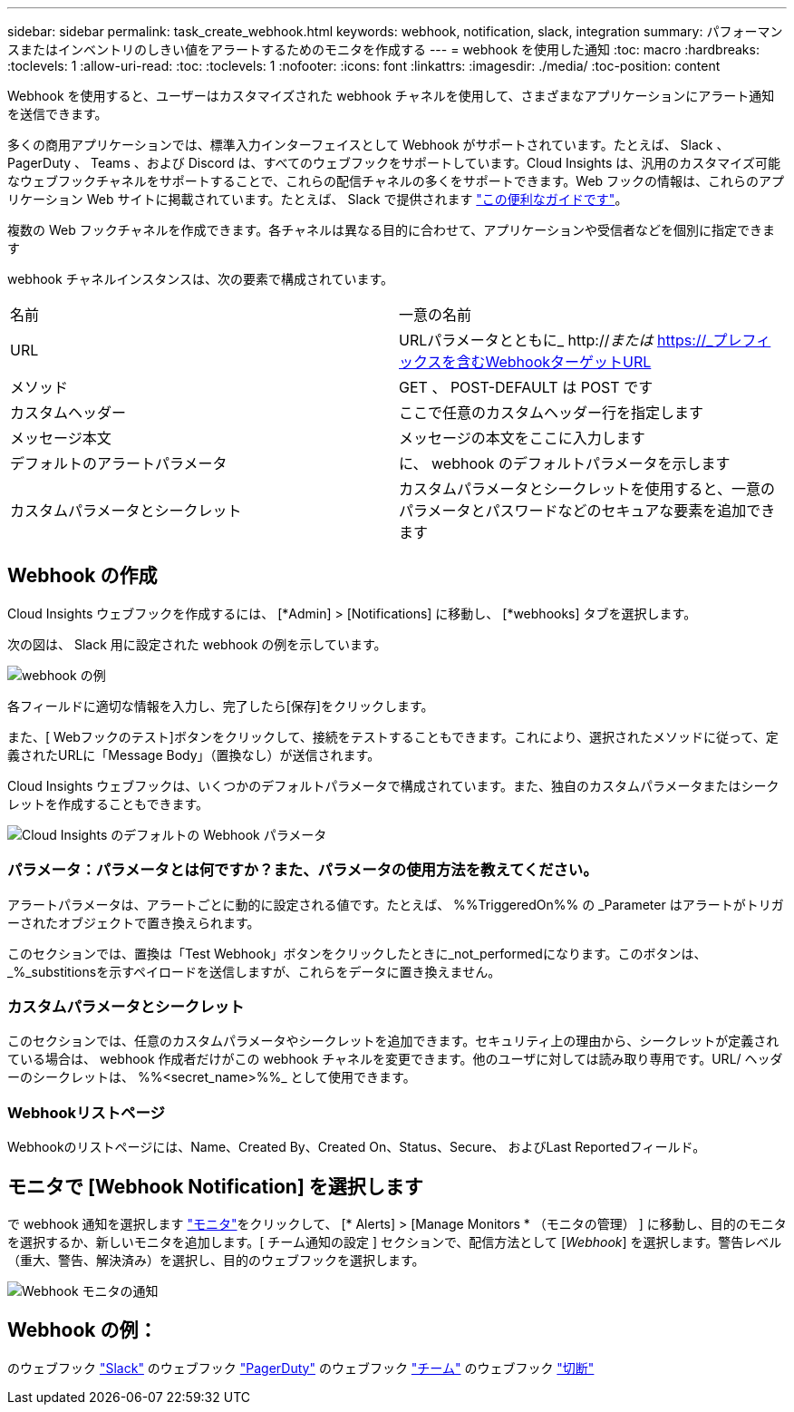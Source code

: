 ---
sidebar: sidebar 
permalink: task_create_webhook.html 
keywords: webhook, notification, slack, integration 
summary: パフォーマンスまたはインベントリのしきい値をアラートするためのモニタを作成する 
---
= webhook を使用した通知
:toc: macro
:hardbreaks:
:toclevels: 1
:allow-uri-read: 
:toc: 
:toclevels: 1
:nofooter: 
:icons: font
:linkattrs: 
:imagesdir: ./media/
:toc-position: content


[role="lead"]
Webhook を使用すると、ユーザーはカスタマイズされた webhook チャネルを使用して、さまざまなアプリケーションにアラート通知を送信できます。

多くの商用アプリケーションでは、標準入力インターフェイスとして Webhook がサポートされています。たとえば、 Slack 、 PagerDuty 、 Teams 、および Discord は、すべてのウェブフックをサポートしています。Cloud Insights は、汎用のカスタマイズ可能なウェブフックチャネルをサポートすることで、これらの配信チャネルの多くをサポートできます。Web フックの情報は、これらのアプリケーション Web サイトに掲載されています。たとえば、 Slack で提供されます link:https://api.slack.com/messaging/webhooks["この便利なガイドです"]。

複数の Web フックチャネルを作成できます。各チャネルは異なる目的に合わせて、アプリケーションや受信者などを個別に指定できます

webhook チャネルインスタンスは、次の要素で構成されています。

|===


| 名前 | 一意の名前 


| URL | URLパラメータとともに_ http://_または_ https://_プレフィックスを含むWebhookターゲットURL 


| メソッド | GET 、 POST-DEFAULT は POST です 


| カスタムヘッダー | ここで任意のカスタムヘッダー行を指定します 


| メッセージ本文 | メッセージの本文をここに入力します 


| デフォルトのアラートパラメータ | に、 webhook のデフォルトパラメータを示します 


| カスタムパラメータとシークレット | カスタムパラメータとシークレットを使用すると、一意のパラメータとパスワードなどのセキュアな要素を追加できます 
|===


== Webhook の作成

Cloud Insights ウェブフックを作成するには、 [*Admin] > [Notifications] に移動し、 [*webhooks] タブを選択します。

次の図は、 Slack 用に設定された webhook の例を示しています。

image:Webhook_Example_Slack.png["webhook の例"]

各フィールドに適切な情報を入力し、完了したら[保存]をクリックします。

また、[ Webフックのテスト]ボタンをクリックして、接続をテストすることもできます。これにより、選択されたメソッドに従って、定義されたURLに「Message Body」（置換なし）が送信されます。

Cloud Insights ウェブフックは、いくつかのデフォルトパラメータで構成されています。また、独自のカスタムパラメータまたはシークレットを作成することもできます。

image:Webhook_Default_Parameters.png["Cloud Insights のデフォルトの Webhook パラメータ"]



=== パラメータ：パラメータとは何ですか？また、パラメータの使用方法を教えてください。

アラートパラメータは、アラートごとに動的に設定される値です。たとえば、 %%TriggeredOn%% の _Parameter はアラートがトリガーされたオブジェクトで置き換えられます。

このセクションでは、置換は「Test Webhook」ボタンをクリックしたときに_not_performedになります。このボタンは、_%_substitionsを示すペイロードを送信しますが、これらをデータに置き換えません。



=== カスタムパラメータとシークレット

このセクションでは、任意のカスタムパラメータやシークレットを追加できます。セキュリティ上の理由から、シークレットが定義されている場合は、 webhook 作成者だけがこの webhook チャネルを変更できます。他のユーザに対しては読み取り専用です。URL/ ヘッダーのシークレットは、 %%<secret_name>%%_ として使用できます。



=== Webhookリストページ

Webhookのリストページには、Name、Created By、Created On、Status、Secure、 およびLast Reportedフィールド。



== モニタで [Webhook Notification] を選択します

で webhook 通知を選択します link:task_create_monitor.html["モニタ"]をクリックして、 [* Alerts] > [Manage Monitors * （モニタの管理） ] に移動し、目的のモニタを選択するか、新しいモニタを追加します。[ チーム通知の設定 ] セクションで、配信方法として [_Webhook_] を選択します。警告レベル（重大、警告、解決済み）を選択し、目的のウェブフックを選択します。

image:Webhook_Monitor_Notify.png["Webhook モニタの通知"]



== Webhook の例：

のウェブフック link:task_webhook_example_slack.html["Slack"]
のウェブフック link:task_webhook_example_pagerduty.html["PagerDuty"]
のウェブフック link:task_webhook_example_teams.html["チーム"]
のウェブフック link:task_webhook_example_discord.html["切断"]
